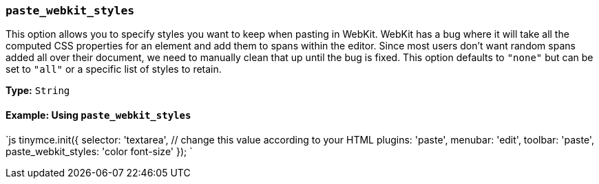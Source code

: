 === `paste_webkit_styles`

This option allows you to specify styles you want to keep when pasting in WebKit. WebKit has a bug where it will take all the computed CSS properties for an element and add them to spans within the editor. Since most users don't want random spans added all over their document, we need to manually clean that up until the bug is fixed. This option defaults to `"none"` but can be set to `"all"` or a specific list of styles to retain.

*Type:* `String`

==== Example: Using `paste_webkit_styles`

`js
tinymce.init({
  selector: 'textarea',  // change this value according to your HTML
  plugins: 'paste',
  menubar: 'edit',
  toolbar: 'paste',
  paste_webkit_styles: 'color font-size'
});
`
